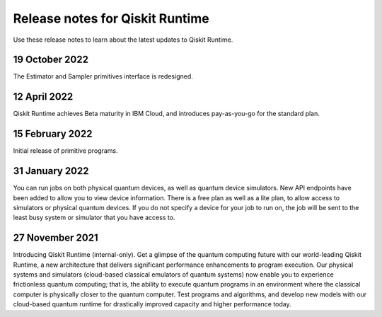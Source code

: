 Release notes for Qiskit Runtime
================================


Use these release notes to learn about the latest updates to Qiskit Runtime.
 
19 October 2022
------------------

The Estimator and Sampler primitives interface is redesigned. 

12 April 2022
----------------

Qiskit Runtime achieves Beta maturity in IBM Cloud, and introduces pay-as-you-go for the standard plan.

15 February 2022
----------------

Initial release of primitive programs.

31 January 2022
---------------

You can run jobs on both physical quantum devices, as well as quantum device simulators.
New API endpoints have been added to allow you to view device information.
There is a free plan as well as a lite plan, to allow access to simulators or physical quantum devices.
If you do not specify a device for your job to run on, the job will be sent to the least busy system or simulator that you have access to.

27 November 2021
----------------

Introducing Qiskit Runtime (internal-only). Get a glimpse of the quantum computing future with our world-leading Qiskit Runtime, a new architecture that delivers significant performance enhancements to program execution. Our physical systems and simulators (cloud-based classical emulators of quantum systems) now enable you to experience frictionless quantum computing; that is, the ability to execute quantum programs in an environment where the classical computer is physically closer to the quantum computer. Test programs and algorithms, and develop new models with our cloud-based quantum runtime for drastically improved capacity and higher performance today.
